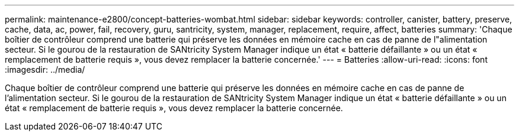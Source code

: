 ---
permalink: maintenance-e2800/concept-batteries-wombat.html 
sidebar: sidebar 
keywords: controller, canister, battery, preserve, cache, data, ac, power, fail, recovery, guru, santricity, system, manager, replacement, require, affect, batteries 
summary: 'Chaque boîtier de contrôleur comprend une batterie qui préserve les données en mémoire cache en cas de panne de l"alimentation secteur. Si le gourou de la restauration de SANtricity System Manager indique un état « batterie défaillante » ou un état « remplacement de batterie requis », vous devez remplacer la batterie concernée.' 
---
= Batteries
:allow-uri-read: 
:icons: font
:imagesdir: ../media/


[role="lead"]
Chaque boîtier de contrôleur comprend une batterie qui préserve les données en mémoire cache en cas de panne de l'alimentation secteur. Si le gourou de la restauration de SANtricity System Manager indique un état « batterie défaillante » ou un état « remplacement de batterie requis », vous devez remplacer la batterie concernée.

